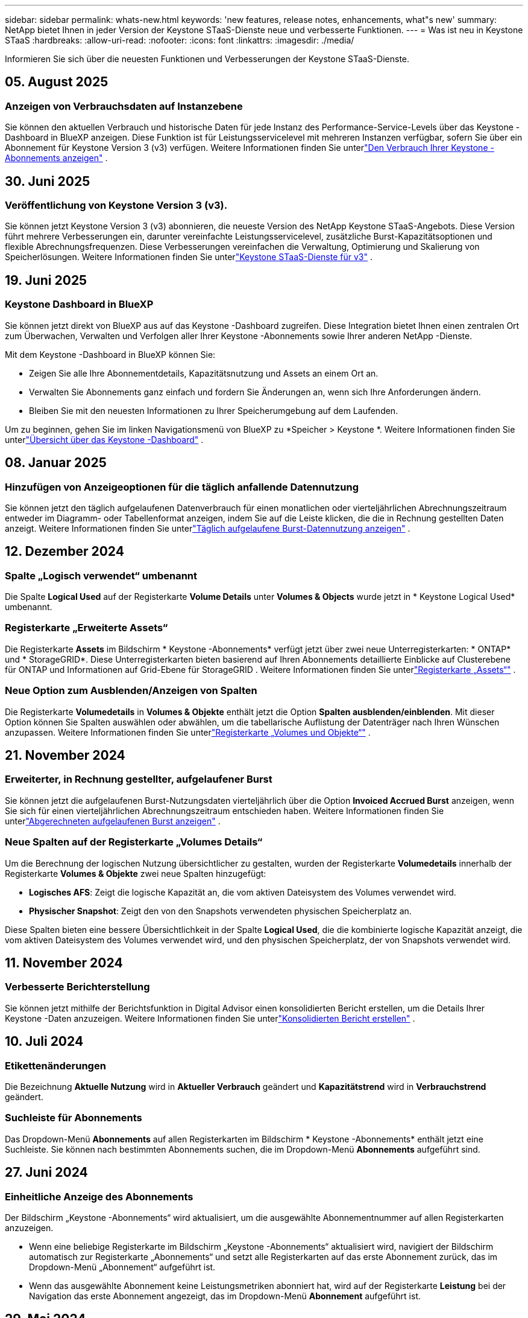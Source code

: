 ---
sidebar: sidebar 
permalink: whats-new.html 
keywords: 'new features, release notes, enhancements, what"s new' 
summary: NetApp bietet Ihnen in jeder Version der Keystone STaaS-Dienste neue und verbesserte Funktionen. 
---
= Was ist neu in Keystone STaaS
:hardbreaks:
:allow-uri-read: 
:nofooter: 
:icons: font
:linkattrs: 
:imagesdir: ./media/


[role="lead"]
Informieren Sie sich über die neuesten Funktionen und Verbesserungen der Keystone STaaS-Dienste.



== 05. August 2025



=== Anzeigen von Verbrauchsdaten auf Instanzebene

Sie können den aktuellen Verbrauch und historische Daten für jede Instanz des Performance-Service-Levels über das Keystone -Dashboard in BlueXP anzeigen.  Diese Funktion ist für Leistungsservicelevel mit mehreren Instanzen verfügbar, sofern Sie über ein Abonnement für Keystone Version 3 (v3) verfügen.  Weitere Informationen finden Sie unterlink:https://docs.netapp.com/us-en/keystone-staas/integrations/current-usage-tab.html["Den Verbrauch Ihrer Keystone -Abonnements anzeigen"] .



== 30. Juni 2025



=== Veröffentlichung von Keystone Version 3 (v3).

Sie können jetzt Keystone Version 3 (v3) abonnieren, die neueste Version des NetApp Keystone STaaS-Angebots.  Diese Version führt mehrere Verbesserungen ein, darunter vereinfachte Leistungsservicelevel, zusätzliche Burst-Kapazitätsoptionen und flexible Abrechnungsfrequenzen.  Diese Verbesserungen vereinfachen die Verwaltung, Optimierung und Skalierung von Speicherlösungen.  Weitere Informationen finden Sie unterlink:https://docs.netapp.com/us-en/keystone-staas/concepts/metrics.html["Keystone STaaS-Dienste für v3"] .



== 19. Juni 2025



=== Keystone Dashboard in BlueXP

Sie können jetzt direkt von BlueXP aus auf das Keystone -Dashboard zugreifen.  Diese Integration bietet Ihnen einen zentralen Ort zum Überwachen, Verwalten und Verfolgen aller Ihrer Keystone -Abonnements sowie Ihrer anderen NetApp -Dienste.

Mit dem Keystone -Dashboard in BlueXP können Sie:

* Zeigen Sie alle Ihre Abonnementdetails, Kapazitätsnutzung und Assets an einem Ort an.
* Verwalten Sie Abonnements ganz einfach und fordern Sie Änderungen an, wenn sich Ihre Anforderungen ändern.
* Bleiben Sie mit den neuesten Informationen zu Ihrer Speicherumgebung auf dem Laufenden.


Um zu beginnen, gehen Sie im linken Navigationsmenü von BlueXP zu *Speicher > Keystone *.  Weitere Informationen finden Sie unterlink:https://docs.netapp.com/us-en/keystone-staas/integrations/dashboard-overview.html["Übersicht über das Keystone -Dashboard"] .



== 08. Januar 2025



=== Hinzufügen von Anzeigeoptionen für die täglich anfallende Datennutzung

Sie können jetzt den täglich aufgelaufenen Datenverbrauch für einen monatlichen oder vierteljährlichen Abrechnungszeitraum entweder im Diagramm- oder Tabellenformat anzeigen, indem Sie auf die Leiste klicken, die die in Rechnung gestellten Daten anzeigt.  Weitere Informationen finden Sie unterlink:./integrations/consumption-tab.html#view-daily-accrued-burst-data-usage["Täglich aufgelaufene Burst-Datennutzung anzeigen"] .



== 12. Dezember 2024



=== Spalte „Logisch verwendet“ umbenannt

Die Spalte *Logical Used* auf der Registerkarte *Volume Details* unter *Volumes & Objects* wurde jetzt in * Keystone Logical Used* umbenannt.



=== Registerkarte „Erweiterte Assets“

Die Registerkarte *Assets* im Bildschirm * Keystone -Abonnements* verfügt jetzt über zwei neue Unterregisterkarten: * ONTAP* und * StorageGRID*.  Diese Unterregisterkarten bieten basierend auf Ihren Abonnements detaillierte Einblicke auf Clusterebene für ONTAP und Informationen auf Grid-Ebene für StorageGRID .  Weitere Informationen finden Sie unterlink:./integrations/assets-tab.html["Registerkarte „Assets“"^] .



=== Neue Option zum Ausblenden/Anzeigen von Spalten

Die Registerkarte *Volumedetails* in *Volumes & Objekte* enthält jetzt die Option *Spalten ausblenden/einblenden*.  Mit dieser Option können Sie Spalten auswählen oder abwählen, um die tabellarische Auflistung der Datenträger nach Ihren Wünschen anzupassen.  Weitere Informationen finden Sie unterlink:./integrations/volumes-objects-tab.html["Registerkarte „Volumes und Objekte“"^] .



== 21. November 2024



=== Erweiterter, in Rechnung gestellter, aufgelaufener Burst

Sie können jetzt die aufgelaufenen Burst-Nutzungsdaten vierteljährlich über die Option *Invoiced Accrued Burst* anzeigen, wenn Sie sich für einen vierteljährlichen Abrechnungszeitraum entschieden haben.  Weitere Informationen finden Sie unterlink:./integrations/consumption-tab.html#view-accrued-burst["Abgerechneten aufgelaufenen Burst anzeigen"^] .



=== Neue Spalten auf der Registerkarte „Volumes Details“

Um die Berechnung der logischen Nutzung übersichtlicher zu gestalten, wurden der Registerkarte *Volumedetails* innerhalb der Registerkarte *Volumes & Objekte* zwei neue Spalten hinzugefügt:

* *Logisches AFS*: Zeigt die logische Kapazität an, die vom aktiven Dateisystem des Volumes verwendet wird.
* *Physischer Snapshot*: Zeigt den von den Snapshots verwendeten physischen Speicherplatz an.


Diese Spalten bieten eine bessere Übersichtlichkeit in der Spalte *Logical Used*, die die kombinierte logische Kapazität anzeigt, die vom aktiven Dateisystem des Volumes verwendet wird, und den physischen Speicherplatz, der von Snapshots verwendet wird.



== 11. November 2024



=== Verbesserte Berichterstellung

Sie können jetzt mithilfe der Berichtsfunktion in Digital Advisor einen konsolidierten Bericht erstellen, um die Details Ihrer Keystone -Daten anzuzeigen.  Weitere Informationen finden Sie unterlink:./integrations/options.html#generate-consolidated-report-from-digital-advisor["Konsolidierten Bericht erstellen"^] .



== 10. Juli 2024



=== Etikettenänderungen

Die Bezeichnung *Aktuelle Nutzung* wird in *Aktueller Verbrauch* geändert und *Kapazitätstrend* wird in *Verbrauchstrend* geändert.



=== Suchleiste für Abonnements

Das Dropdown-Menü *Abonnements* auf allen Registerkarten im Bildschirm * Keystone -Abonnements* enthält jetzt eine Suchleiste.  Sie können nach bestimmten Abonnements suchen, die im Dropdown-Menü *Abonnements* aufgeführt sind.



== 27. Juni 2024



=== Einheitliche Anzeige des Abonnements

Der Bildschirm „Keystone -Abonnements“ wird aktualisiert, um die ausgewählte Abonnementnummer auf allen Registerkarten anzuzeigen.

* Wenn eine beliebige Registerkarte im Bildschirm „Keystone -Abonnements“ aktualisiert wird, navigiert der Bildschirm automatisch zur Registerkarte „Abonnements“ und setzt alle Registerkarten auf das erste Abonnement zurück, das im Dropdown-Menü „Abonnement“ aufgeführt ist.
* Wenn das ausgewählte Abonnement keine Leistungsmetriken abonniert hat, wird auf der Registerkarte *Leistung* bei der Navigation das erste Abonnement angezeigt, das im Dropdown-Menü *Abonnement* aufgeführt ist.




== 29. Mai 2024



=== Verbesserte Burst-Anzeige

Der *Burst*-Indikator im Index des Nutzungsdiagramms wurde erweitert, um den Prozentwert des Burst-Limits anzuzeigen.  Dieser Wert ändert sich je nach vereinbartem Burst-Limit für ein Abonnement.  Sie können den Burst-Limitwert auch auf der Registerkarte *Abonnements* anzeigen, indem Sie mit der Maus über die Anzeige *Burst-Nutzung* in der Spalte *Nutzungsstatus* fahren.



=== Hinzufügen von Service-Levels

Die Service-Levels *CVO Primary* und *CVO Secondary* sind enthalten, um Cloud Volumes ONTAP für Abonnements zu unterstützen, die Tarifpläne mit null zugesagter Kapazität haben oder mit einem Metro-Cluster konfiguriert sind.

* Sie können das Diagramm zur Kapazitätsnutzung für diese Service-Levels im alten Dashboard des Widgets „Keystone -Abonnements“ und auf der Registerkarte „Kapazitätstrend“ sowie detaillierte Nutzungsinformationen auf der Registerkarte „Aktuelle Nutzung“ anzeigen.
* Im Reiter *Abonnements* werden diese Service-Levels angezeigt als `CVO (v2)` in der Spalte *Nutzungstyp*, wodurch die Abrechnung entsprechend dieser Servicelevel identifiziert werden kann.




=== Zoom-In-Funktion für kurze Ausbrüche

Die Registerkarte *Kapazitätstrend* enthält jetzt eine Zoomfunktion, um die Details kurzfristiger Ausbrüche in den Nutzungsdiagrammen anzuzeigen. Weitere Informationen finden Sie unter link:./integrations/consumption-tab.html["Registerkarte „Kapazitätstrend“"^] .



=== Verbesserte Anzeige von Abonnements

Die Standardanzeige von Abonnements wurde erweitert, um die Sortierung nach Tracking-ID zu ermöglichen.  Die Abonnements auf der Registerkarte *Abonnements*, einschließlich der Dropdown-Liste *Abonnement* und der CSV-Berichte, werden jetzt basierend auf der alphabetischen Reihenfolge der Tracking-IDs in der Reihenfolge a, A, b, B usw. angezeigt.



=== Verbesserte Anzeige der aufgelaufenen Bursts

Der Tooltip, der angezeigt wird, wenn Sie mit der Maus über das Balkendiagramm zur Kapazitätsnutzung auf der Registerkarte *Kapazitätstrend* fahren, zeigt jetzt den Typ des aufgelaufenen Bursts basierend auf der zugesagten Kapazität an.  Es wird zwischen vorläufigem und in Rechnung gestelltem aufgelaufenem Burst unterschieden und für Abonnements mit Tarifplänen für zugesagte Kapazitäten von null der *vorläufige aufgelaufene Verbrauch* und der *in Rechnung gestellte aufgelaufene Verbrauch* sowie für Abonnements mit zugesagter Kapazität ungleich null der *vorläufige aufgelaufene Burst* und der *in Rechnung gestellte aufgelaufene Burst* angezeigt.



== 09. Mai 2024



=== Neue Spalten in CSV-Berichten

Die CSV-Berichte auf der Registerkarte *Kapazitätstrend* enthalten jetzt die Spalten *Abonnementnummer* und *Kontoname* für verbesserte Details.



=== Spalte „Erweiterter Verwendungstyp“

Die Spalte *Verwendungstyp* auf der Registerkarte *Abonnements* wurde erweitert, um logische und physische Verwendungen als durch Kommas getrennte Werte für Abonnements anzuzeigen, die Servicelevel sowohl für Dateien als auch für Objekte abdecken.



=== Greifen Sie über die Registerkarte „Volume-Details“ auf Objektspeicherdetails zu

Die Registerkarte *Volumedetails* innerhalb der Registerkarte *Volumes & Objekte* bietet jetzt Objektspeicherdetails sowie Volumeinformationen für Abonnements, die Servicelevel für Dateien und Objekte enthalten.  Sie können auf der Registerkarte *Volume-Details* auf die Schaltfläche *Object Storage-Details* klicken, um die Details anzuzeigen.



== 28. März 2024



=== Verbesserung der Anzeige der QoS-Richtlinienkonformität auf der Registerkarte „Volumedetails“

Die Registerkarte *Volumedetails* innerhalb der Registerkarte *Volumes & Objekte* bietet jetzt eine bessere Übersicht über die Einhaltung der Quality of Service (QoS)-Richtlinie.  Die Spalte, die früher als *AQoS* bekannt war, wurde in *Compliant* umbenannt. Sie gibt an, ob die QoS-Richtlinie konform ist.  Darüber hinaus wurde eine neue Spalte *QoS-Richtlinientyp* hinzugefügt, die angibt, ob die Richtlinie fest oder adaptiv ist.  Wenn keines von beiden zutrifft, wird in der Spalte _Nicht verfügbar_ angezeigt. Weitere Informationen finden Sie unter link:./integrations/volumes-objects-tab.html["Registerkarte „Volumes und Objekte“"^] .



=== Neue Spalte und vereinfachte Abonnementanzeige im Reiter „Volumenübersicht“

* Die Registerkarte *Volume-Zusammenfassung* innerhalb der Registerkarte *Volumes & Objekte* enthält jetzt eine neue Spalte mit dem Titel *Geschützt*.  Diese Spalte enthält die Anzahl der geschützten Volumes, die mit Ihren abonnierten Service-Levels verknüpft sind.  Wenn Sie auf die Anzahl der geschützten Volumes klicken, gelangen Sie zur Registerkarte *Volumedetails*, auf der Sie eine gefilterte Liste der geschützten Volumes anzeigen können.
* Die Registerkarte *Volume Summary* wurde aktualisiert und zeigt nun nur noch Basisabonnements an, Zusatzdienste sind ausgeschlossen. Weitere Informationen finden Sie unter link:./integrations/volumes-objects-tab.html["Registerkarte „Volumes und Objekte“"^] .




=== Änderung der Anzeige der aufgelaufenen Burst-Details im Reiter „Kapazitätstrend“

Der Tooltip, der angezeigt wird, wenn Sie mit der Maus über das Balkendiagramm zur Kapazitätsnutzung auf der Registerkarte *Kapazitätstrend* fahren, zeigt die Details der aufgelaufenen Bursts für den aktuellen Monat an.  Für die vorherigen Monate sind keine Details verfügbar.



=== Verbesserter Zugriff zum Anzeigen historischer Daten für Keystone -Abonnements

Sie können jetzt historische Daten anzeigen, wenn ein Keystone Abonnement geändert oder erneuert wird.  Sie können das Startdatum eines Abonnements auf ein früheres Datum festlegen, um Folgendes anzuzeigen:

* Daten zum Verbrauch und zur aufgelaufenen Burst-Nutzung von der Registerkarte *Kapazitätstrend*.
* Leistungsmetriken von ONTAP -Volumes aus der Registerkarte *Leistung*.


Die Daten werden basierend auf dem ausgewählten Startdatum des Abonnements angezeigt.



== 29. Februar 2024



=== Hinzufügen der Registerkarte „Assets“

Der Bildschirm * Keystone -Abonnements* enthält jetzt die Registerkarte *Assets*.  Diese neue Registerkarte bietet Informationen auf Clusterebene basierend auf Ihren Abonnements. Weitere Informationen finden Sie unter link:./integrations/assets-tab.html["Registerkarte „Assets“"^] .



=== Verbesserungen an der Registerkarte „Volumes & Objekte“

Um eine bessere Übersicht über Ihre ONTAP -Systemvolumes zu gewährleisten, wurden der Registerkarte *Volumes* zwei neue Registerkartenschaltflächen hinzugefügt: *Volume-Zusammenfassung* und *Volume-Details*.  Die Registerkarte *Volume-Zusammenfassung* bietet eine Gesamtzählung der mit Ihren abonnierten Service-Levels verbundenen Volumes, einschließlich ihres AQoS-Konformitätsstatus und Kapazitätsinformationen.  Auf der Registerkarte *Volumedetails* werden alle Volumes und ihre Besonderheiten aufgelistet. Weitere Informationen finden Sie unter link:./integrations/volumes-objects-tab.html["Registerkarte „Volumes und Objekte“"^] .



=== Verbessertes Sucherlebnis bei Digital Advisor

Die Suchparameter auf dem Bildschirm „Digital Advisor“ umfassen jetzt Keystone Abonnementnummern und für Keystone -Abonnements erstellte Beobachtungslisten.  Sie können die ersten drei Zeichen einer Abonnementnummer oder eines Beobachtungslistennamens eingeben. Weitere Informationen finden Sie unter link:./integrations/keystone-aiq.html["Sehen Sie sich das Keystone -Dashboard auf Active IQ Digital Advisor an"^] .



=== Zeitstempel der Verbrauchsdaten anzeigen

Sie können den Zeitstempel der Verbrauchsdaten (in UTC) auf dem alten Dashboard des Widgets * Keystone Subscriptions* anzeigen.



== 13. Februar 2024



=== Möglichkeit, Abonnements anzuzeigen, die mit einem primären Abonnement verknüpft sind

Einige Ihrer primären Abonnements können verknüpfte sekundäre Abonnements haben.  In diesem Fall wird die primäre Abonnementnummer weiterhin in der Spalte *Abonnementnummer* angezeigt, während die verknüpften Abonnementnummern in einer neuen Spalte *Verknüpfte Abonnements* auf der Registerkarte *Abonnements* aufgeführt werden.  Die Spalte *Verknüpfte Abonnements* steht Ihnen nur zur Verfügung, wenn Sie verknüpfte Abonnements haben und Sie können Informationsmeldungen sehen, die Sie darüber informieren.



== 11. Januar 2024



=== Für den aufgelaufenen Burst zurückgegebene Rechnungsdaten

Die Beschriftungen für *Accrued Burst* werden jetzt auf der Registerkarte *Capacity Trend* in *Invoiced Accrued Burst* geändert.  Durch Auswahl dieser Option können Sie die monatlichen Diagramme für die in Rechnung gestellten, aufgelaufenen Burst-Daten anzeigen. Weitere Informationen finden Sie unter link:./integrations/consumption-tab.html#view-accrued-burst["Abgerechneten aufgelaufenen Burst anzeigen"^] .



=== Aufgelaufene Verbrauchsdetails für bestimmte Tarifpläne

Wenn Sie ein Abonnement mit Tarifplänen mit _null_ zugesagter Kapazität haben, können Sie die aufgelaufenen Verbrauchsdetails auf der Registerkarte *Kapazitätstrend* anzeigen.  Wenn Sie die Option *Abgerechneter Verbrauch* auswählen, können Sie die monatlichen Diagramme für die abgerechneten Verbrauchsdaten anzeigen.



== 15. Dezember 2023



=== Möglichkeit zur Suche nach Beobachtungslisten

Die Unterstützung für Beobachtungslisten in Digital Advisor wurde auf Keystone -Systeme erweitert.  Sie können jetzt die Details der Abonnements für mehrere Kunden anzeigen, indem Sie mit Beobachtungslisten suchen.  Weitere Informationen zur Verwendung von Beobachtungslisten in Keystone STaaS finden Sie unterlink:./integrations/keystone-aiq.html#search-by-keystone-watchlists["Suche nach Keystone -Beobachtungslisten"^] .



=== Datum in UTC-Zeitzone konvertiert

Die auf den Registerkarten des Bildschirms * Keystone -Abonnements* von Digital Advisor zurückgegebenen Daten werden in UTC-Zeit (Server-Zeitzone) angezeigt.  Wenn Sie ein Datum für die Abfrage eingeben, wird automatisch davon ausgegangen, dass es sich um UTC-Zeit handelt. Weitere Informationen finden Sie unter link:./integrations/keystone-aiq.html["Keystone -Abonnement-Dashboard und -Berichterstellung"^] .
